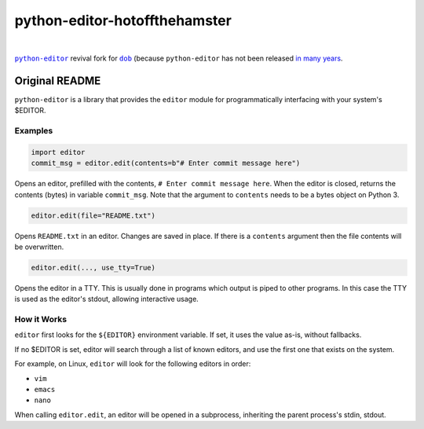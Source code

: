 @@@@@@@@@@@@@@@@@@@@@@@@@@@@@@
python-editor-hotoffthehamster
@@@@@@@@@@@@@@@@@@@@@@@@@@@@@@

.. CXREF:
   https://docs.github.com/en/actions/monitoring-and-troubleshooting-workflows/adding-a-workflow-status-badge

.. image:: https://github.com/doblabs/python-editor-hotoffthehamster/actions/workflows/checks-unspecial.yml/badge.svg?branch=release
  :target: https://github.com/doblabs/python-editor-hotoffthehamster/actions/workflows/checks-unspecial.yml/badge.svg?branch=release
  :alt: Build Status

.. CXREF: https://app.codecov.io/github.com/doblabs/python-editor-hotoffthehamster/settings/badge

.. image:: https://codecov.io/gh/doblabs/python-editor-hotoffthehamster/branch/release/graph/badge.svg?token=XXX
  :target: https://app.codecov.io/gh/doblabs/python-editor-hotoffthehamster
  :alt: Coverage Status

.. image:: https://readthedocs.org/projects/python-editor-hotoffthehamster/badge/?version=latest
  :target: https://python-editor-hotoffthehamster.readthedocs.io/en/latest/
  :alt: Documentation Status

.. image:: https://img.shields.io/github/v/release/doblabs/python-editor-hotoffthehamster.svg?style=flat
  :target: https://github.com/doblabs/python-editor-hotoffthehamster/releases
  :alt: GitHub Release Status

.. image:: https://img.shields.io/pypi/v/python-editor-hotoffthehamster.svg
  :target: https://pypi.org/project/python-editor-hotoffthehamster/
  :alt: PyPI Release Status

.. image:: https://img.shields.io/pypi/pyversions/python-editor-hotoffthehamster.svg
  :target: https://pypi.org/project/python-editor-hotoffthehamster/
  :alt: PyPI Supported Python Versions

.. image:: https://img.shields.io/github/license/doblabs/python-editor-hotoffthehamster.svg?style=flat
  :target: https://github.com/doblabs/python-editor-hotoffthehamster/blob/release/LICENSE
  :alt: License Status

.. |dob| replace:: ``dob``
.. _dob: https://github.com/doblabs/dob

.. |python-editor| replace:: ``python-editor``
.. _python-editor: https://github.com/fmoo/python-editor

|

|python-editor|_ revival fork for |dob|_ (because ``python-editor`` has not
been released `in many years <https://pypi.org/project/python-editor/>`__.

###############
Original README
###############

``python-editor`` is a library that provides the ``editor`` module for
programmatically interfacing with your system's $EDITOR.

Examples
========

.. code-block::  python

  import editor
  commit_msg = editor.edit(contents=b"# Enter commit message here")

Opens an editor, prefilled with the contents, ``# Enter commit message here``.
When the editor is closed, returns the contents (bytes) in variable ``commit_msg``.
Note that the argument to ``contents`` needs to be a bytes object on Python 3.

.. code-block::  python

  editor.edit(file="README.txt")

Opens ``README.txt`` in an editor.  Changes are saved in place.  If there is
a ``contents`` argument then the file contents will be overwritten.

.. code-block::  python

  editor.edit(..., use_tty=True)

Opens the editor in a TTY.  This is usually done in programs which output is
piped to other programs.  In this case the TTY is used as the editor's stdout,
allowing interactive usage.

How it Works
============

``editor`` first looks for the ``${EDITOR}`` environment variable.  If set, it uses
the value as-is, without fallbacks.

If no $EDITOR is set, editor will search through a list of known editors, and
use the first one that exists on the system.

For example, on Linux, ``editor`` will look for the following editors in order:

* ``vim``
* ``emacs``
* ``nano``

When calling ``editor.edit``, an editor will be opened in a subprocess, inheriting
the parent process's stdin, stdout.
